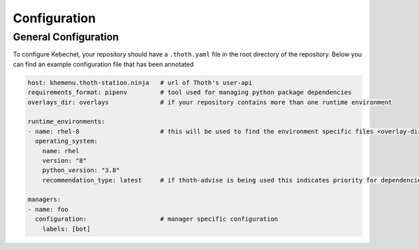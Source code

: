 Configuration
=============

General Configuration
---------------------

.. start-general-config

To configure Kebechet, your repository should have a ``.thoth.yaml`` file in the
root directory of the repository. Below you can find an example configuration
file that has been annotated

.. code-block:: yaml

    host: khemenu.thoth-station.ninja   # url of Thoth's user-api
    requirements_format: pipenv         # tool used for managing python package dependencies
    overlays_dir: overlays              # if your repository contains more than one runtime environment

    runtime_environments:
    - name: rhel-8                      # this will be used to find the environment specific files <overlay-dir>/<name>
      operating_system:
        name: rhel
        version: "8"
        python_version: "3.8"
        recommendation_type: latest     # if thoth-advise is being used this indicates priority for dependencies

    managers:
    - name: foo
      configuration:                    # manager specific configuration
        labels: [bot]

.. end-general-config
